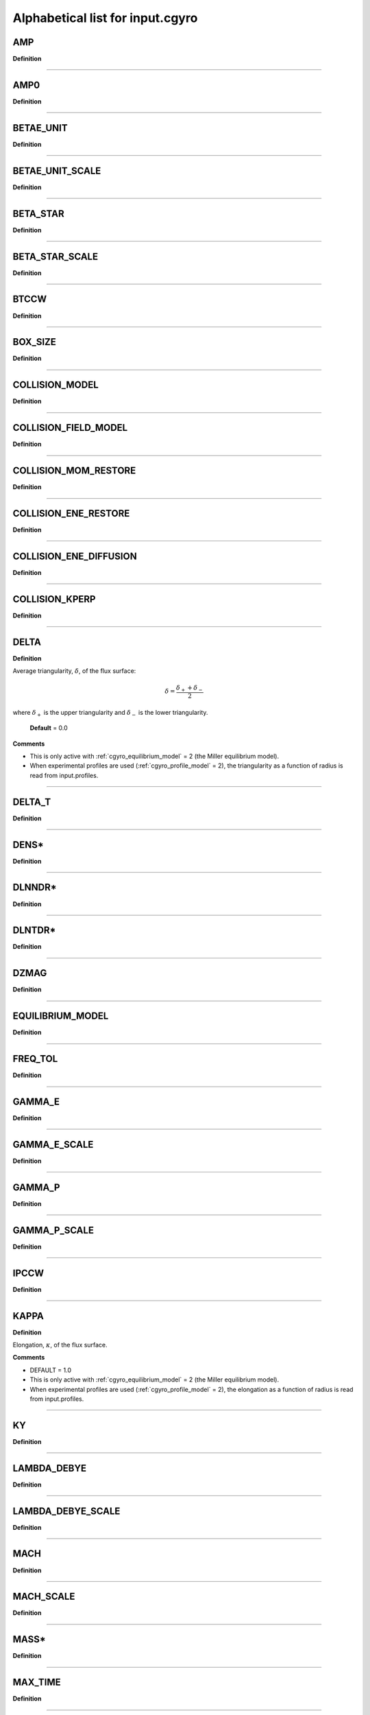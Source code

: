 Alphabetical list for input.cgyro
=================================

.. _cgyro_amp:

AMP
---

**Definition**

----

.. _cgyro_amp0:

AMP0
----

**Definition**

----

.. _cgyro_betae_unit:

BETAE_UNIT
----------

**Definition**

----

.. _cgyro_betae_unit_scale:

BETAE_UNIT_SCALE
----------------

**Definition**

----

.. _cgyro_beta_star:

BETA_STAR
---------

**Definition**

----

.. _cgyro_beta_star_scale:

BETA_STAR_SCALE
---------------

**Definition**

----

.. _cgyro_btccw:

BTCCW
-----

**Definition**

----

.. _cgyro_box_size:

BOX_SIZE
--------

**Definition**

----

.. _cgyro_collision_model:

COLLISION_MODEL
---------------

**Definition**

----

.. _cgyro_collision_field_model:

COLLISION_FIELD_MODEL
---------------------

**Definition**

----

.. _cgyro_collision_mom_restore:

COLLISION_MOM_RESTORE
---------------------

**Definition**

----

.. _cgyro_collision_ene_restore:

COLLISION_ENE_RESTORE
---------------------

**Definition**

----

.. _cgyro_collision_ene_diffusion:

COLLISION_ENE_DIFFUSION
-----------------------

**Definition**

----

.. _cgyro_collision_kperp:

COLLISION_KPERP
---------------

**Definition**

----

.. _cgyro_delta:

DELTA
-----

**Definition**

Average triangularity, :math:`\delta`, of the flux surface:

.. math::
   \delta = \frac{\delta_{+} + \delta_{-}}{2}

where :math:`\delta_{+}` is the upper triangularity and :math:`\delta_{-}` is the lower triangularity.
   
  **Default** = 0.0
  
**Comments**
  
- This is only active with :ref:`cgyro_equilibrium_model` = 2 (the Miller equilibrium model).
- When experimental profiles are used (:ref:`cgyro_profile_model` = 2), the triangularity as a function of radius is read from input.profiles.

----

.. _cgyro_delta_t:

DELTA_T
-------

**Definition**

----

.. _cgyro_dens:

DENS*
-----

**Definition**

----

.. _cgyro_dlnndr:

DLNNDR*
-------

**Definition**

----

.. _cgyro_dlntdr:

DLNTDR*
-------

**Definition**

----

.. _cgyro_dzmag:

DZMAG
-----

**Definition**

----

.. _cgyro_equilibrium_model:

EQUILIBRIUM_MODEL
-----------------

**Definition**

----

.. _cgyro_freq_tol:

FREQ_TOL
--------

**Definition**

----

.. _cgyro_gamma_e:

GAMMA_E
-------

**Definition**

----

.. _cgyro_gamma_e_scale:

GAMMA_E_SCALE
-------------

**Definition**

----

.. _cgyro_gamma_p:

GAMMA_P
-------

**Definition**

----

.. _cgyro_gamma_p_scale:

GAMMA_P_SCALE
-------------

**Definition**

----

.. _cgyro_ipccw:

IPCCW
-----

**Definition**

----

.. _cgyro_kappa:

KAPPA
-----

**Definition**

Elongation, :math:`\kappa`, of the flux surface.

**Comments**

- DEFAULT = 1.0
- This is only active with :ref:`cgyro_equilibrium_model` = 2 (the Miller equilibrium model).
- When experimental profiles are used (:ref:`cgyro_profile_model` = 2), the elongation as a function of radius is read from input.profiles.

----

.. _cgyro_ky:

KY
--

**Definition**

----

.. _cgyro_lambda_debye:

LAMBDA_DEBYE
------------

**Definition**

----

.. _cgyro_lambda_debye_scale:

LAMBDA_DEBYE_SCALE
------------------

**Definition**

----

.. _cgyro_mach:

MACH
----

**Definition**

----

.. _cgyro_mach_scale:

MACH_SCALE
----------

**Definition**

----

.. _cgyro_mass:

MASS*
-----

**Definition**

----

.. _cgyro_max_time:

MAX_TIME
--------

**Definition**

----

.. _cgyro_nonlinear_flag:

NONLINEAR_FLAG
--------------

**Definition**

----

.. _cgyro_n_field:

N_FIELD
-------

**Definition**

----

.. _cgyro_up_radial:

UP_RADIAL
---------

**Definition**

----

.. _cgyro_nup_radial:

NUP_RADIAL
----------

**Definition**

----

.. _cgyro_up_theta:

UP_THETA
--------

**Definition**

----

.. _cgyro_nup_theta:

NUP_THETA
---------

**Definition**

----

.. _cgyro_up_alpha:

UP_ALPHA
--------

**Definition**

----

.. _cgyro_nup_alpha:

NUP_ALPHA
---------

**Definition**

----

.. _cgyro_nu_ee:

NU_EE
-----

**Definition**

Electron-electron collision frequency :math:`\nu_{ee}`, in units of :math:`c_s/a`.

.. math::
   \nu_{ee} = \frac{4\pi n_e e^4}{(2T_e)^{3/2} m_e^{1/2}} \,\log\Lambda \; .
  
**Comments**

- DEFAULT = 0.1
- All ion collision rates are self-consistently determined from :ref:`cgyro_nu_ee`.
- The recommended *minimum value* is :ref:`cgyro_nu_ee` = 0.01.

----

.. _cgyro_n_radial:

N_RADIAL
--------

**Definition**

----

.. _cgyro_n_theta:

N_THETA
-------

**Definition**

----

.. _cgyro_n_xi:

N_XI
----

**Definition**

----

.. _cgyro_n_energy:

N_ENERGY
--------

**Definition**

----

.. _cgyro_e_max:

E_MAX
-----

**Definition**

----

.. _cgyro_n_toroidal:

N_TOROIDAL
----------

**Definition**

----

.. _cgyro_n_species:

N_SPECIES
---------

**Definition**

----

.. _cgyro_print_step:

PRINT_STEP
----------

**Definition**

----

.. _cgyro_profile_model:

PROFILE_MODEL
-------------

**Definition**

----

.. _cgyro_q:

Q
-

**Definition**

Safety factor, :math:`q`, of the flux surface.
     
**Comments**

- DEFAULT = 2.0
- This is only active with :ref:`cgyro_equilibrium_model` = 2 (the Miller equilibrium model).
- When experimental profiles are used (:ref:`cgyro_profile_model` = 2), the safety factor as a function of radius is read from input.profiles and the safety factor gradient is computed internally.
  
----
  
.. _cgyro_restart_step:

RESTART_STEP
------------

.. _cgyro_rmin:

RMIN
----

**Definition**

----

.. _cgyro_rmaj:

RMAJ
----

**Definition**

----

.. _cgyro_s:

S
-

**Definition**

Magnetic shear, :math:`s`, of the flux surface:

.. math::
   s = \frac{r}{q} \frac{\partial q}{\partial r} \; .
 
**Comments**

- DEFAULT = 1.0
- This is only active with :ref:`cgyro_equilibrium_model` = 2 (the Miller equilibrium model).
- When experimental profiles are used (:ref:`cgyro_profile_model` = 2), the safety factor as a function of radius is read from input.profiles and the safety factor gradient is computed internally.
  
----

.. _cgyro_shift:

SHIFT
-----

**Definition**

Shafranov shift, :math:`\Delta`, of the flux surface:

.. math::
       \Delta = \frac{\partial R_0}{\partial r} \; .
     
**Comments**

- DEFAULT = 0.0
- This is only active with :ref:`cgyro_equilibrium_model` = 2 (the Miller equilibrium model).
- When experimental profiles are used (:ref:`cgyro_profile_model` = 2), the flux-surface-center major radius as a function of radius, :math:`R_0(r)`,  is read from input.profiles and its derivative is computed internally.

----

.. _cgyro_silent_flag:

SILENT_FLAG
-----------

**Definition**

----

.. _cgyro_s_delta:

S_DELTA
-------

**Definition**

----

.. _cgyro_s_kappa:

S_KAPPA
-------

**Definition**

----

.. _cgyro_s_zeta:

S_ZETA
------

**Definition**

----

.. _cgyro_temp:

TEMP*
-----

**Definition**

----

.. _cgyro_udsymmetry_flag:

UDSYMMETRY_FLAG
---------------

**Definition**

----

.. _cgyro_z:

Z_*
---

**Definition**

Species charge.  First species charge is ``Z_1``, and so on.

**Comments**

- DEFAULT = 1
- A typical case (deuterium, carbon, electrons) would be ``Z_1=1``, ``Z_2=6``, ``Z_3=-1``.
     
----

.. _cgyro_zeta:

ZETA
----

**Definition**

Squareness, :math:`\zeta`, of the flux surface.
     
**Comments**

- DEFAULT = 0.0
- This is only active with :ref:`cgyro_equilibrium_model` = 2 (the Miller equilibrium model).
- When experimental profiles are used (:ref:`cgyro_profile_model` = 2), the squareness as a function of radius is read from input.profiles.

----

.. _cgyro_zf_test_mode:

ZF_TEST_MODE
------------

**Definition**

----

.. _cgyro_zmag:

ZMAG
----

**Definition**

----


Return to :doc:`table of inputs <cgyro_table>`


